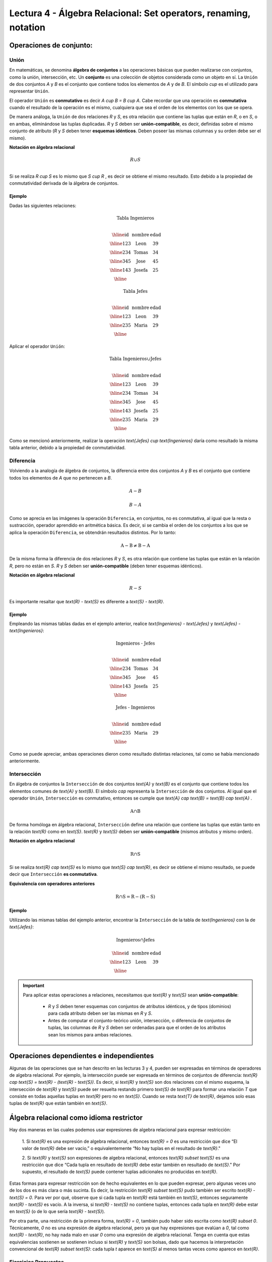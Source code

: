 Lectura 4 - Álgebra Relacional: Set operators, renaming, notation
===================================================================

Operaciones de conjunto:
------------------------

.. index:: Operaciones de conjunto:

Unión
*****

En matemáticas, se denomina **álgebra de conjuntos** a las operaciones básicas que pueden
realizarse con conjuntos, como la unión, intersección, etc. Un **conjunto** es una colección
de objetos considerada como un objeto en sí. La ``Unión`` de dos conjuntos `A` y `B` es el
conjunto que contiene todos los elementos de `A` y de `B`.
El símbolo `\cup` es el utilizado para representar ``Unión``.

El operador ``Unión`` es **conmutativo** es decir  `A \cup B = B \cup A`. Cabe recordar que una
operación es **conmutativa** cuando el resultado de la operación es el mismo, cualquiera que sea
el orden de los elementos con los que se opera.

.. image:: ../../../sql-course/src/union.png
   :align: center

De manera análoga, la ``Unión`` de dos relaciones `R` y `S`, es otra relación que contiene
las tuplas que están en `R`, o en `S`, o en ambas, eliminándose las tuplas duplicadas.
`R` y `S` deben ser **unión-compatible**, es decir, definidas sobre el mismo conjunto de
atributo (`R` y `S` deben tener **esquemas idénticos**. Deben poseer las mismas columnas
y su orden debe ser el mismo).

**Notación en álgebra relacional**

.. math::

    R \cup S \\

Si se realiza `R \cup S` es lo mismo que  `S \cup R` , es decir se obtiene el mismo
resultado. Esto debido a la propiedad de conmutatividad derivada de la álgebra de conjuntos.


Ejemplo
^^^^^^^^
Dadas las siguientes relaciones:

.. math::
 \textbf{Tabla Ingenieros} \\

   \begin{array}{|c|c|c|}
        \hline
         \textbf{id} & \textbf{nombre} & \textbf{edad}\\
        \hline
        123 & \text{Leon}   & 39\\
        \hline
        234 & \text{Tomas}  & 34\\
        \hline
        345 & \text{Jose}   & 45\\
        \hline
        143 & \text{Josefa} & 25\\
        \hline
   \end{array}

.. math::
 \textbf{Tabla Jefes} \\

      \begin{array}{|c|c|c|}
        \hline
         \textbf{id} & \textbf{nombre} & \textbf{edad}\\
        \hline
        123 & \text{Leon}   & 39\\
        \hline
        235 & \text{Maria}   & 29\\
        \hline
      \end{array}

Aplicar el operador ``Unión``:

.. math::

 \textbf{Tabla Ingenieros} \cup  \textbf{Jefes}  \\

   \begin{array}{|c|c|c|}
        \hline
         \textbf{id} & \textbf{nombre} & \textbf{edad}\\
        \hline
        123 & \text{Leon}   & 39\\
        \hline
        234 & \text{Tomas}  & 34\\
        \hline
        345 & \text{Jose}   & 45\\
        \hline
        143 & \text{Josefa} & 25\\
        \hline
        235 & \text{Maria} & 29\\
        \hline
   \end{array}

Como se mencionó anteriormente, realizar la operación `\text{Jefes} \cup \text{Ingenieros}`
daría como resultado la misma tabla anterior, debido a la propiedad de conmutatividad.

Diferencia
***********

Volviendo a la analogía de álgebra de conjuntos, la diferencia entre dos conjuntos
`A` y `B` es el conjunto que contiene todos los elementos de `A` que no pertenecen a `B`.

.. math:: A-B

.. image:: ../../../sql-course/src/a-b.png
   :align: center

.. math::
	B-A

.. image:: ../../../sql-course/src/b-a.png
   :align: center

Como se aprecia en las imágenes la operación ``Diferencia``, en conjuntos, no es
conmutativa, al igual que la resta o sustracción, operador aprendido en aritmética
básica. Es decir, si se cambia el orden de los conjuntos a los  que se aplica la
operación ``Diferencia``, se obtendrán resultados distintos. Por lo tanto:

.. math::
    \text{A} - \text{B} \neq  \text{B} - \text{A}


De la misma forma la diferencia de dos relaciones `R` y `S`, es otra relación
que contiene las tuplas que están en la relación `R`, pero no están en `S`.
`R` y `S` deben ser **unión-compatible** (deben tener esquemas idénticos).

**Notación en álgebra relacional**

.. math::

    R - S

Es importante resaltar que `\text{R} - \text{S}` es diferente a `\text{S} - \text{R}`.


Ejemplo
^^^^^^^^

Empleando las mismas tablas dadas en el ejemplo anterior, realice `\text{Ingenieros} - \text{Jefes}`
y `\text{Jefes} - \text{Ingenieros}`:

.. math::
   \textbf{Ingenieros - Jefes} \\

   \begin{array}{|c|c|c|}
        \hline
         \textbf{id} & \textbf{nombre} & \textbf{edad}\\
        \hline
        234 & \text{Tomas}  & 34\\
        \hline
        345 & \text{Jose}   & 45\\
        \hline
        143 & \text{Josefa} & 25\\
        \hline
   \end{array}

.. math::
   \textbf{Jefes - Ingenieros} \\

   \begin{array}{|c|c|c|}
        \hline
        \textbf{id} & \textbf{nombre} & \textbf{edad}\\
        \hline
        235 & \text{Maria} & 29\\
        \hline
   \end{array}

Como se puede apreciar, ambas operaciones dieron como resultado distintas relaciones,
tal como se había mencionado anteriormente.

Intersección
*************

En  álgebra de conjuntos la ``Intersección`` de dos conjuntos `\text{A}` y `\text{B}` es el conjunto
que contiene todos los elementos comunes de `\text{A}` y `\text{B}`. El símbolo `\cap` representa
la ``Intersección`` de dos conjuntos. Al igual que el operador ``Unión``, ``Intersección``
es conmutativo, entonces se cumple que `\text{A} \cap \text{B} = \text{B} \cap \text{A}` .

.. math::
    \text{A} \cap \text{B}

.. image:: ../../../sql-course/src/inter.png
   :align: center

De forma homóloga en álgebra relacional, ``Intersección`` define una relación que contiene
las tuplas que están tanto en la relación `\text{R}` como en `\text{S}`. `\text{R}` y `\text{S}` deben ser **unión-compatible**
(mismos atributos y mismo orden).

**Notación en algebra relacional**

.. math::
    \text{R} \cap \text{S}

Si se realiza `\text{R} \cap \text{S}` es lo mismo que `\text{S} \cap \text{R}`, es decir se obtiene el mismo resultado,
se puede decir que ``Intersección`` **es conmutativa**.

**Equivalencia con operadores anteriores**

.. math::
    \text{R} \cap \text{S}= \text{R}-(\text{R}-\text{S})

Ejemplo
^^^^^^^^

Utilizando las mismas tablas del ejemplo anterior, encontrar la ``Intersección`` de la tabla de
`\text{Ingenieros}` con la de `\text{Jefes}`:

.. math::
    \text{Ingenieros} \cap \text{Jefes}

      \begin{array}{|c|c|c|}
        \hline
         \textbf{id} & \textbf{nombre} & \textbf{edad}\\
        \hline
        123 & \text{Leon}   & 39\\
        \hline
      \end{array}

.. important::

   Para aplicar estas operaciones a relaciones, necesitamos que `\text{R}` y `\text{S}` sean **unión-compatible**:

      * `R` y `S` deben tener esquemas con conjuntos de atributos idénticos, y de tipos (dominios) para cada atributo deben ser las mismas en `R` y `S`.
      * Antes de computar el conjunto-teórico unión, intersección, o diferencia de conjuntos de tuplas, las columnas de `R` y `S` deben ser ordenadas para que el orden de los atributos sean los mismos para ambas relaciones.


Operaciones dependientes e independientes
------------------------------------------

Algunas de las operaciones que se han descrito en las lecturas 3 y 4, pueden ser expresadas
en términos de operadores de algebra relacional.
Por ejemplo, la intersección puede ser expresada en términos de conjuntos de diferencia:
`\text{R} \cap \text{S} = \text{R} - (\text{R} - \text{S})`. Es decir, si `\text{R}` y `\text{S}` son 
dos relaciones con el mismo esquema, la intersección de `\text{R}` y `\text{S}` puede ser resuelta 
restando primero `\text{S}` de `\text{R}` para formar una relación `T` que consiste en todas aquellas
tuplas en `\text{R}` pero no en `\text{S}`. Cuando se resta `\text{T}` de `\text{R}`, dejamos solo esas tuplas de `\text{R}` que están también en `\text{S}`.


Álgebra relacional como idioma restrictor
------------------------------------------

Hay dos maneras en las cuales podemos usar expresiones de algebra relacional para expresar restricción:

   1. Si `\text{R}` es una expresión de algebra relacional, entonces `\text{R} = 0` es una restricción que dice
   “El valor de `\text{R}` debe ser vacio,” o equivalentemente “No hay tuplas en el resultado de `\text{R}`."

   2. Si `\text{R}` y `\text{S}` son expresiones de algebra relacional, entonces `\text{R} \subset \text{S}` es una restricción
   que dice “Cada tupla en resultado de `\text{R}` debe estar también en resultado de `\text{S}`." Por supuesto, el
   resultado de `\text{S}` puede contener tuplas adicionales no producidas en `\text{R}`.

Estas formas para expresar restricción son de hecho equivalentes en lo que pueden expresar, pero algunas
veces uno de los dos es más clara o más sucinta. Es decir, la restricción `\text{R} \subset \text{S}` pudo también ser
escrito `\text{R} - \text{S} = 0`. Para ver por qué, observe que si cada tupla en `\text{R}` está también en `\text{S}`, entonces
seguramente `\text{R} - \text{S}` es vacío. A la inversa, si `\text{R} - \text{S}` no contiene tuplas, entonces cada tupla en `\text{R}`
debe estar en `\text{S}` (o de lo que sería `\text{R} - \text{S}`).

Por otra parte, una restricción de la primera forma, `\text{R} = 0`, también pudo haber sido escrita como
`\text{R} \subset 0`. Técnicamente, `0` no es una expresión de algebra relacional, pero ya que hay expresiones
que evalúan a `0`, tal como `\text{R} - \text{R}`, no hay nada malo en usar `0` como una expresión de algebra relacional.
Tenga en cuenta que estas equivalencias sostienen se sostienen incluso si `\text{R}` y `\text{S}` son bolsas, dado que
hacemos la interpretación convencional de `\text{R} \subset \text{S}`: cada tupla `t` aparece en `\text{S}` al menos tantas
veces como aparece en `\text{R}`.


Ejercicios Propuestos
*********************

Ejercicio 1
^^^^^^^^^^^^
Las relaciones base que forman la base de datos de un video club son las siguientes:

* `\text{Socio}(\underline{\text{codsocio}},\text{nombre,direccion,telefono})`: almacena los datos de cada uno de los socios del video club: código del socio, nombre, dirección y teléfono.

* `\text{Pelicula}(\underline{\text{codpeli}},\text{titulo,genero})`: almacena información sobre cada una de las películas de las cuales tiene copias el vídeo club: código de la película, título y género (terror, comedia, etc.).

* `\text{Cinta}(\underline{\text{codcinta}},\text{codpeli})`: almacena información referente a las copias que hay de cada película (copias distintas de una misma película tendrán distinto código de cinta).

* `\text{Prestamo}(\underline{\text{codsocio,codcinta,fecha}},\text{presdev})`: almacena información de los préstamos que se han realizado. Cada préstamo es de una cinta a un socio en una fecha. Si el préstamo aún no ha finalizado, presdev tiene el valor 'prestada'; si no su valor es 'devuelta'.

* `\text{ListaEspera}(\underline{\text{codsocio,codpeli}},\text{fecha})`: almacena información sobre los socios que esperan a que haya copias disponibles de películas, para tomarlas prestadas. Se guarda también la fecha en que comenzó la espera para mantener el orden. Es importante tener en cuenta que cuando el socio consigue la película esperada, éste desaparece de la lista de espera.


En las relaciones anteriores, son claves primarias los atributos y grupos de atributos que aparecen en negrita. Las claves ajenas se muestran en los siguientes diagramas referenciales:

Resolver las siguientes consultas mediante el álgebra relacional (recuerde que en la lectura 3 también se dieron algunos operadores de álgebra relacional):

1.1. Seleccionar todos los socios que se llaman: "Charles".

**Respuesta**

.. math::
    \sigma_{\text{nombre='Charles'}} \text{(Socio)}

1.2. Seleccionar el código socio de todos los socios que se llaman: "Charles".

**Respuesta**

.. math::
    \pi_{\text{codsocio}}(\sigma_{\text{nombre='Charles'}} \text{(Socio))}

1.3. Seleccionar los nombres de las películas que se encuentran en lista de espera.

**Respuesta**

.. math::
    \pi_{\text{titulo}}(\text{Pelicula} \rhd \hspace{-0.1cm} \lhd \text{ListaEspera})


1.4. Obtener los nombres de los socios que esperan películas.

**Respuesta**

.. math::
    \pi_{\text{nombre}}(\text{Socio} \rhd \hspace{-0.1cm} \lhd \text{ListaEspera})

1.5. Obtener los nombres de los socios que tienen actualmente prestada una película que ya tuvieron prestada con anterioridad.

**Respuesta**

.. math::
    \pi_{\text{nombre}} ( \{(\text{Prestamo} \rhd \hspace{-0.1cm} \lhd_{ (\text{presdev='prestada'})} \text{Cinta}) \cap (\text{Prestamo} \rhd \hspace{-0.1cm} \lhd_{(\text{presdev='devuelta'})} \text{Cinta})\} \rhd \hspace{-0.1cm}\lhd \text{Socio})


1.6. Obtener los títulos de las películas que nunca han sido prestadas.

**Respuesta**

.. math::
    \pi_{\text{titulo}} \{(\pi_{\text{codpeli}} \text{Pelicula}  - \pi_{\text{codpeli}} (\text{Prestamo} \rhd \hspace{-0.1cm} \lhd \text{Cinta}) ) \rhd \hspace{-0.1cm} \lhd \text{Pelicula}\}

(todas las películas) menos (las películas que han sido prestadas alguna vez)

1.7. Obtener los nombres de los socios que han tomado prestada la película “WALL*E” alguna  vez o que están esperando para tomarla prestada.

**Respuesta**

.. math::
    \pi_{\text{codsocio,nombre}}((\text{Socio} \rhd \hspace{-0.1cm} \lhd \text{Prestamo} \rhd \hspace{-0.1cm} \lhd \text{Cinta} \rhd \hspace{-0.1cm} \lhd_{\text{titulo='WALL*E'}} \text{Pelicula}) \cup \\ (\text{Socio} \rhd \hspace{-0.1cm} \lhd \text{ListaEspera} \rhd \hspace{-0.1cm} \lhd_{\text{titulo='WALL*E'}} \text{Pelicula}) )

1.8. Obtener los nombres de los socios que han tomado prestada la película “WALL*E” alguna vez y que además están en su lista de espera.

**Respuesta**

.. math::
    \pi_{\text{codsocio,nombre}}((\text{Socio} \rhd \hspace{-0.1cm} \lhd \text{Prestamo} \rhd \hspace{-0.1cm} \lhd \text{Cinta} \rhd \hspace{-0.1cm} \lhd_{\text{titulo='WALL*E'}} \text{Pelicula}) \cap \\ (\text{Socio} \rhd \hspace{-0.1cm} \lhd \text{ListaEspera} \rhd \hspace{-0.1cm} \lhd_{\text{titulo='WALL*E'}} \text{Pelicula}) )

Ejercicio 2
^^^^^^^^^^^^

Considere la base de datos con el siguiente esquema:

   1. `\text{Persona}(\underline{\text{nombre}} \text{, edad, genero})` : nombre es la clave.
   2. `\text{Frecuenta}(\underline{\text{nombre, pizzeria}})` : (nombre, pizzeria) es la clave.
   3. `\text{Come}(\underline{\text{nombre, pizza}})` : (name, pizza) es la clave.
   4. `\text{Sirve}(\underline{\text{pizzeria, pizza}}\text{, precio})`: (pizzeria, pizza) es la clave.

Escribir las expresiones de álgebra relacional para las siguientes nueve consultas. (Precaución: algunas de las siguientes consultas son un poco desafiantes).

 * Encuentre todas las pizzerías frecuentadas por al menos una persona menor de 18 años.
 * Encuentre los nombres de todas las mujeres que comen pizza ya sea con champiñones o salchichón (o ambas).
 * Encuentre los nombres de todas las mujeres que comen pizzas con los dos ingredientes, champiñones y salchichón.
 * Encuentre todas las pizzerías que sirven al menos una pizza que Amy come por menos de 10 dólares.
 * Encuentre todas las pizzerías que son frecuentadas por solo mujeres o solo hombres.
 * Para cada persona, encuentre todas las pizzas que la persona come, que no son servidas por ninguna pizzería que la persona frecuenta. Devuelve toda dicha persona (nombre)/ pizza pares.
 * Encuentre los nombres de todas las personas que frecuentan solo pizzerías que sirven al menos una pizza que ellos comen.
 * Encuentre la pizzería que sirve la pizza más barata de salchichón. En el caso de empate, vuelve todas las pizzerías que venden las pizzas de salchichón más baratas.
